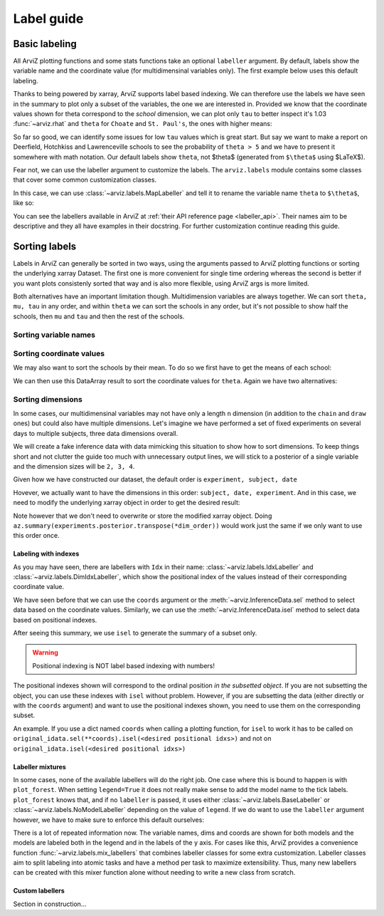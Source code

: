 .. _label_guide:

===========
Label guide
===========

Basic labeling
--------------

All ArviZ plotting functions and some stats functions take an optional ``labeller`` argument.
By default, labels show the variable name and the coordinate value
(for multidimensinal variables only).
The first example below uses this default labeling.

.. ipython::

  In [1]: import arviz as az
     ...: schools = az.load_arviz_data("centered_eight")
     ...: az.summary(schools)

Thanks to being powered by xarray, ArviZ supports label based indexing.
We can therefore use the labels we have seen in the summary to plot only a subset of the variables,
the one we are interested in.
Provided we know that the coordinate values shown for theta correspond to the `school` dimension,
we can plot only ``tau`` to better inspect it's 1.03 :func:`~arviz.rhat` and
``theta`` for ``Choate`` and ``St. Paul's``, the ones with higher means:

.. ipython::

    In [1]: az.plot_trace(schools, var_names=["tau", "theta"], coords={"school": ["Choate", "St. Paul's"]}, compact=False);

So far so good, we can identify some issues for low ``tau`` values which is great start.
But say we want to make a report on Deerfield, Hotchkiss and Lawrenceville schools to
see the probability of ``theta > 5`` and we have to present it somewhere with math notation.
Our default labels show ``theta``, not $\theta$ (generated from ``$\theta$`` using $\LaTeX$).

Fear not, we can use the labeller argument to customize the labels.
The ``arviz.labels`` module contains some classes that cover some common customization classes.

In this case, we can use :class:`~arviz.labels.MapLabeller` and
tell it to rename the variable name ``theta`` to ``$\theta$``, like so:

.. ipython::

    In [1]: import arviz.labels as azl
       ...: labeller = azl.MapLabeller(var_name_map={"theta": r"$\theta$"})
       ...: coords = {"school": ["Deerfield", "Hotchkiss", "Lawrenceville"]}
       ...: az.plot_posterior(schools, var_names="theta", coords=coords, labeller=labeller, ref_val=5);

You can see the labellers available in ArviZ at :ref:`their API reference page <labeller_api>`.
Their names aim to be descriptive and they all have examples in their docstring.
For further customization continue reading this guide.

Sorting labels
--------------

Labels in ArviZ can generally be sorted in two ways,
using the arguments passed to ArviZ plotting functions or
sorting the underlying xarray Dataset.
The first one is more convenient for single time ordering
whereas the second is better if you want plots consistenly sorted that way and
is also more flexible, using ArviZ args is more limited.

Both alternatives have an important limitation though.
Multidimension variables are always together.
We can sort ``theta, mu, tau`` in any order, and within ``theta`` we can sort the schools in any order,
but it's not possible to show half the schools, then ``mu`` and ``tau`` and then the rest of the schools.

Sorting variable names
......................

.. ipython::

    In [1]: var_order = ["theta", "mu", "tau"]

.. tabbed:: ArviZ args

  We can pass a list with the variable names sorted to modify the order in which they appear
  when calling ArviZ functions

  .. ipython::

      In [1]: az.summary(schools, var_names=var_order)

.. tabbed:: xarray

  In xarray, subsetting the Datset with a sorted list of variable names will order the Dataset.

  .. ipython::

      In [1]: schools.posterior = schools.posterior[var_order]
         ...: az.summary(schools)

Sorting coordinate values
.........................

We may also want to sort the schools by their mean.
To do so we first have to get the means of each school:

.. ipython::

    In [1]: school_means = schools.posterior["theta"].mean(("chain", "draw"))
       ...: school_means

We can then use this DataArray result to sort the coordinate values for ``theta``.
Again we have two alternatives:

.. tabbed:: ArviZ args

  Here the first step is to sort the coordinate values so we can pass them as `coords` argument and
  choose the order of the rows.
  If we want to manually sort the schools, `sorted_schools` can be defined straight away as a list

  .. ipython::

      In [1]: sorted_schools = schools.posterior["school"].sortby(school_means)
         ...: az.summary(schools, var_names="theta", coords={"school": sorted_schools})

.. tabbed:: xarray

  We can use the :meth:`~xarray.Dataset.sortby` method to order our coordinate values straight at the source

  .. ipython::

      In [1]: schools.posterior = schools.posterior.sortby(school_means)
         ...: az.summary(schools, var_names="theta")

Sorting dimensions
..................

In some cases, our multidimensinal variables may not have only a length ``n`` dimension
(in addition to the ``chain`` and ``draw`` ones)
but could also have multiple dimensions.
Let's imagine we have performed a set of fixed experiments on several days to multiple subjects,
three data dimensions overall.

We will create a fake inference data with data mimicking this situation to show how to sort dimensions.
To keep things short and not clutter the guide too much with unnecessary output lines,
we will stick to a posterior of a single variable and the dimension sizes will be ``2, 3, 4``.

.. ipython::

    In [1]: from numpy.random import default_rng
       ...: import pandas as pd
       ...: rng = default_rng()
       ...: samples = rng.normal(size=(4, 500, 2, 3, 4))
       ...: coords = {
       ...:     "subject": ["ecoli", "pseudomonas", "clostridium"],
       ...:     "date": ["1-3-2020", "2-4-2020", "1-5-2020", "1-6-2020"],
       ...:     "experiment": [1, 2]
       ...: }
       ...: experiments = az.from_dict(
       ...:     posterior={"b": samples}, dims={"b": ["experiment", "subject", "date"]}, coords=coords
       ...: )
       ...: experiments.posterior

Given how we have constructed our dataset, the default order is ``experiment, subject, date``

.. dropdown:: Click to see the default summary

  .. ipython::

      In [1]: az.summary(experiments)

Hovever, we actually want to have the dimensions in this order: ``subject, date, experiment``.
And in this case, we need to modify the underlying xarray object in order to get the desired result:

.. ipython::

    In [1]: dim_order = ("chain", "draw", "subject", "date", "experiment")
       ...: experiments = experiments.posterior.transpose(*dim_order)
       ...: az.summary(experiments)

Note however that we don't need to overwrite or store the modified xarray object.
Doing ``az.summary(experiments.posterior.transpose(*dim_order))`` would work just the same
if we only want to use this order once.

Labeling with indexes
=====================

As you may have seen, there are labellers with ``Idx`` in their name:
:class:`~arviz.labels.IdxLabeller` and  :class:`~arviz.labels.DimIdxLabeller`,
which show the positional index of the values instead of their corresponding coordinate value.

We have seen before that we can use the ``coords`` argument or
the :meth:`~arviz.InferenceData.sel` method to select data based on the coordinate values.
Similarly, we can use the :meth:`~arviz.InferenceData.isel` method to select data based on positional indexes.

.. ipython::

    In [1]: az.summary(schools, labeller=azl.IdxLabeller())

After seeing this summary, we use ``isel`` to generate the summary of a subset only.

.. ipython::

    In [1]: az.summary(schools.isel(school=[2, 5, 7]), labeller=azl.IdxLabeller())

.. warning::

  Positional indexing is NOT label based indexing with numbers!

The positional indexes shown will correspond to the ordinal position *in the subsetted object*.
If you are not subsetting the object, you can use these indexes with ``isel`` without problem.
However, if you are subsetting the data (either directly or with the ``coords`` argument)
and want to use the positional indexes shown, you need to use them on the corresponding subset.

An example. If you use a dict named ``coords`` when calling a plotting function,
for ``isel`` to work it has to be called on
``original_idata.sel(**coords).isel(<desired positional idxs>)`` and
not on ``original_idata.isel(<desired positional idxs>)``

Labeller mixtures
=================

In some cases, none of the available labellers will do the right job.
One case where this is bound to happen is with ``plot_forest``.
When setting ``legend=True`` it does not really make sense to add the model name to the tick labels.
``plot_forest`` knows that, and if no ``labeller`` is passed, it uses either
:class:`~arviz.labels.BaseLabeller` or :class:`~arviz.labels.NoModelLabeller` depending on the value of ``legend``.
If we do want to use the ``labeller`` argument however, we have to make sure to enforce this default ourselves:

.. ipython::

    In [1]: schools2 = az.load_arviz_data("non_centered_eight")
       ...: az.plot_forest(
       ...:     (schools, schools2),
       ...:     model_names=("centered", "non_centered"),
       ...:     coords={"school": ["Deerfield", "Lawrenceville", "Mt. Hermon"]},
       ...:     figsize=(10,7),
       ...:     labeller=azl.DimCoordLabeller(),
       ...:     legend=True
       ...: );

There is a lot of repeated information now.
The variable names, dims and coords are shown for both models and
the models are labeled both in the legend and in the labels of the y axis.
For cases like this, ArviZ provides a convenience function :func:`~arviz.labels.mix_labellers`
that combines labeller classes for some extra customization.
Labeller classes aim to split labeling into atomic tasks and have a method per task to maximize extensibility.
Thus, many new labellers can be created with this mixer function alone without needing to write a new class from scratch.

.. ipython::

    In [1]: MixtureLabeller = azl.mix_labellers((azl.DimCoordLabeller, azl.NoModelLabeller))
       ...: az.plot_forest(
       ...:     (schools, schools2),
       ...:     model_names=("centered", "non_centered"),
       ...:     coords={"school": ["Deerfield", "Lawrenceville", "Mt. Hermon"]},
       ...:     figsize=(10,7),
       ...:     labeller=MixtureLabeller(),
       ...:     legend=True
       ...: );

Custom labellers
================

Section in construction...
